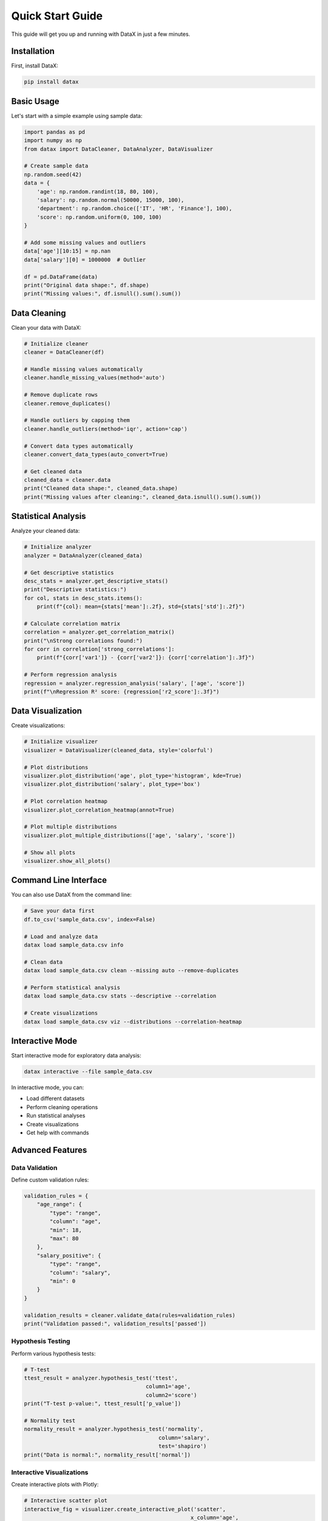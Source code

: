 Quick Start Guide
=================

This guide will get you up and running with DataX in just a few minutes.

Installation
------------

First, install DataX:

.. code-block:: bash

   pip install datax

Basic Usage
-----------

Let's start with a simple example using sample data:

.. code-block:: python

   import pandas as pd
   import numpy as np
   from datax import DataCleaner, DataAnalyzer, DataVisualizer

   # Create sample data
   np.random.seed(42)
   data = {
       'age': np.random.randint(18, 80, 100),
       'salary': np.random.normal(50000, 15000, 100),
       'department': np.random.choice(['IT', 'HR', 'Finance'], 100),
       'score': np.random.uniform(0, 100, 100)
   }
   
   # Add some missing values and outliers
   data['age'][10:15] = np.nan
   data['salary'][0] = 1000000  # Outlier
   
   df = pd.DataFrame(data)
   print("Original data shape:", df.shape)
   print("Missing values:", df.isnull().sum().sum())

Data Cleaning
-------------

Clean your data with DataX:

.. code-block:: python

   # Initialize cleaner
   cleaner = DataCleaner(df)
   
   # Handle missing values automatically
   cleaner.handle_missing_values(method='auto')
   
   # Remove duplicate rows
   cleaner.remove_duplicates()
   
   # Handle outliers by capping them
   cleaner.handle_outliers(method='iqr', action='cap')
   
   # Convert data types automatically
   cleaner.convert_data_types(auto_convert=True)
   
   # Get cleaned data
   cleaned_data = cleaner.data
   print("Cleaned data shape:", cleaned_data.shape)
   print("Missing values after cleaning:", cleaned_data.isnull().sum().sum())

Statistical Analysis
--------------------

Analyze your cleaned data:

.. code-block:: python

   # Initialize analyzer
   analyzer = DataAnalyzer(cleaned_data)
   
   # Get descriptive statistics
   desc_stats = analyzer.get_descriptive_stats()
   print("Descriptive statistics:")
   for col, stats in desc_stats.items():
       print(f"{col}: mean={stats['mean']:.2f}, std={stats['std']:.2f}")
   
   # Calculate correlation matrix
   correlation = analyzer.get_correlation_matrix()
   print("\nStrong correlations found:")
   for corr in correlation['strong_correlations']:
       print(f"{corr['var1']} - {corr['var2']}: {corr['correlation']:.3f}")
   
   # Perform regression analysis
   regression = analyzer.regression_analysis('salary', ['age', 'score'])
   print(f"\nRegression R² score: {regression['r2_score']:.3f}")

Data Visualization
------------------

Create visualizations:

.. code-block:: python

   # Initialize visualizer
   visualizer = DataVisualizer(cleaned_data, style='colorful')
   
   # Plot distributions
   visualizer.plot_distribution('age', plot_type='histogram', kde=True)
   visualizer.plot_distribution('salary', plot_type='box')
   
   # Plot correlation heatmap
   visualizer.plot_correlation_heatmap(annot=True)
   
   # Plot multiple distributions
   visualizer.plot_multiple_distributions(['age', 'salary', 'score'])
   
   # Show all plots
   visualizer.show_all_plots()

Command Line Interface
----------------------

You can also use DataX from the command line:

.. code-block:: bash

   # Save your data first
   df.to_csv('sample_data.csv', index=False)
   
   # Load and analyze data
   datax load sample_data.csv info
   
   # Clean data
   datax load sample_data.csv clean --missing auto --remove-duplicates
   
   # Perform statistical analysis
   datax load sample_data.csv stats --descriptive --correlation
   
   # Create visualizations
   datax load sample_data.csv viz --distributions --correlation-heatmap

Interactive Mode
----------------

Start interactive mode for exploratory data analysis:

.. code-block:: bash

   datax interactive --file sample_data.csv

In interactive mode, you can:

* Load different datasets
* Perform cleaning operations
* Run statistical analyses
* Create visualizations
* Get help with commands

Advanced Features
-----------------

Data Validation
~~~~~~~~~~~~~~~

Define custom validation rules:

.. code-block:: python

   validation_rules = {
       "age_range": {
           "type": "range",
           "column": "age",
           "min": 18,
           "max": 80
       },
       "salary_positive": {
           "type": "range",
           "column": "salary",
           "min": 0
       }
   }
   
   validation_results = cleaner.validate_data(rules=validation_rules)
   print("Validation passed:", validation_results['passed'])

Hypothesis Testing
~~~~~~~~~~~~~~~~~~

Perform various hypothesis tests:

.. code-block:: python

   # T-test
   ttest_result = analyzer.hypothesis_test('ttest', 
                                         column1='age', 
                                         column2='score')
   print("T-test p-value:", ttest_result['p_value'])
   
   # Normality test
   normality_result = analyzer.hypothesis_test('normality', 
                                             column='salary', 
                                             test='shapiro')
   print("Data is normal:", normality_result['normal'])

Interactive Visualizations
~~~~~~~~~~~~~~~~~~~~~~~~~~

Create interactive plots with Plotly:

.. code-block:: python

   # Interactive scatter plot
   interactive_fig = visualizer.create_interactive_plot('scatter',
                                                       x_column='age',
                                                       y_column='salary',
                                                       color_column='department')
   
   # Save interactive plot
   visualizer.save_plot(interactive_fig, 'interactive_plot.html', format='html')

Export Results
~~~~~~~~~~~~~~

Export your analysis results:

.. code-block:: python

   # Export statistical results
   analyzer.export_results('analysis_results.json', format='json')
   
   # Save cleaned data
   cleaner.save_cleaned_data('cleaned_data.csv', format='csv')
   
   # Save plots
   visualizer.save_plot(fig, 'distribution_plot.png', format='png', dpi=300)

Next Steps
----------

Now that you've completed the quick start:

1. Read the :ref:`user_guide` for detailed usage
2. Explore the :ref:`api_reference` for all available functions
3. Check out the :ref:`examples` for more complex use cases
4. Join our community for support and discussions

Happy analyzing with DataX! 🚀
